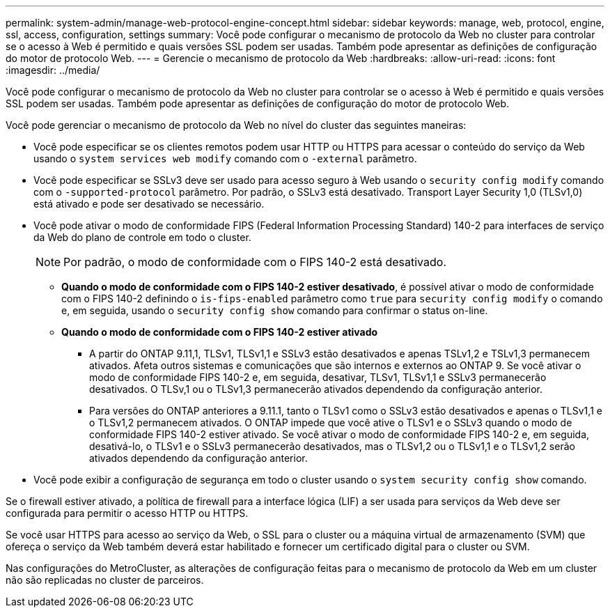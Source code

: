 ---
permalink: system-admin/manage-web-protocol-engine-concept.html 
sidebar: sidebar 
keywords: manage, web, protocol, engine, ssl, access, configuration, settings 
summary: Você pode configurar o mecanismo de protocolo da Web no cluster para controlar se o acesso à Web é permitido e quais versões SSL podem ser usadas. Também pode apresentar as definições de configuração do motor de protocolo Web. 
---
= Gerencie o mecanismo de protocolo da Web
:hardbreaks:
:allow-uri-read: 
:icons: font
:imagesdir: ../media/


[role="lead"]
Você pode configurar o mecanismo de protocolo da Web no cluster para controlar se o acesso à Web é permitido e quais versões SSL podem ser usadas. Também pode apresentar as definições de configuração do motor de protocolo Web.

Você pode gerenciar o mecanismo de protocolo da Web no nível do cluster das seguintes maneiras:

* Você pode especificar se os clientes remotos podem usar HTTP ou HTTPS para acessar o conteúdo do serviço da Web usando o `system services web modify` comando com o `-external` parâmetro.
* Você pode especificar se SSLv3 deve ser usado para acesso seguro à Web usando o `security config modify` comando com o `-supported-protocol` parâmetro. Por padrão, o SSLv3 está desativado. Transport Layer Security 1,0 (TLSv1,0) está ativado e pode ser desativado se necessário.
* Você pode ativar o modo de conformidade FIPS (Federal Information Processing Standard) 140-2 para interfaces de serviço da Web do plano de controle em todo o cluster.
+
[NOTE]
====
Por padrão, o modo de conformidade com o FIPS 140-2 está desativado.

====
+
** *Quando o modo de conformidade com o FIPS 140-2 estiver desativado*, é possível ativar o modo de conformidade com o FIPS 140-2 definindo o `is-fips-enabled` parâmetro como `true` para `security config modify` o comando e, em seguida, usando o `security config show` comando para confirmar o status on-line.
** *Quando o modo de conformidade com o FIPS 140-2 estiver ativado*
+
*** A partir do ONTAP 9.11,1, TLSv1, TLSv1,1 e SSLv3 estão desativados e apenas TSLv1,2 e TSLv1,3 permanecem ativados. Afeta outros sistemas e comunicações que são internos e externos ao ONTAP 9. Se você ativar o modo de conformidade FIPS 140-2 e, em seguida, desativar, TLSv1, TLSv1,1 e SSLv3 permanecerão desativados. O TLSv,1 ou o TLSv1,3 permanecerão ativados dependendo da configuração anterior.
*** Para versões do ONTAP anteriores a 9.11.1, tanto o TLSv1 como o SSLv3 estão desativados e apenas o TLSv1,1 e o TLSv1,2 permanecem ativados. O ONTAP impede que você ative o TLSv1 e o SSLv3 quando o modo de conformidade FIPS 140-2 estiver ativado. Se você ativar o modo de conformidade FIPS 140-2 e, em seguida, desativá-lo, o TLSv1 e o SSLv3 permanecerão desativados, mas o TLSv1,2 ou o TLSv1,1 e o TLSv1,2 serão ativados dependendo da configuração anterior.




* Você pode exibir a configuração de segurança em todo o cluster usando o `system security config show` comando.


Se o firewall estiver ativado, a política de firewall para a interface lógica (LIF) a ser usada para serviços da Web deve ser configurada para permitir o acesso HTTP ou HTTPS.

Se você usar HTTPS para acesso ao serviço da Web, o SSL para o cluster ou a máquina virtual de armazenamento (SVM) que ofereça o serviço da Web também deverá estar habilitado e fornecer um certificado digital para o cluster ou SVM.

Nas configurações do MetroCluster, as alterações de configuração feitas para o mecanismo de protocolo da Web em um cluster não são replicadas no cluster de parceiros.
